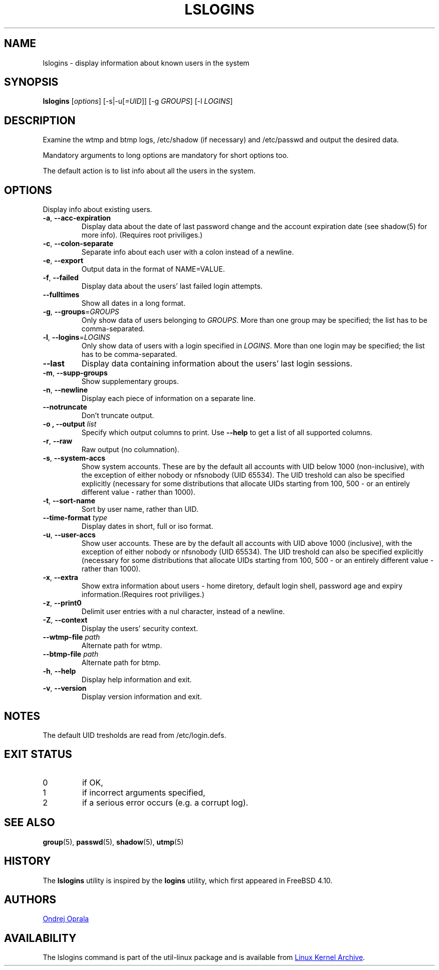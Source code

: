 .\" Copyright 2014 Ondrej Oprala (ondrej.oprala@gmail.com)
.\" May be distributed under the GNU General Public License
.TH LSLOGINS "1" "April 2014" "util-linux" "User Commands"
.SH NAME
lslogins \- display information about known users in the system
.SH SYNOPSIS
.B lslogins
[\fIoptions\fR] [-s|-u[\fI=UID\fR]] [-g \fIGROUPS\fR] [-l \fILOGINS\fR]
.SH DESCRIPTION
.PP
Examine the wtmp and btmp logs, /etc/shadow (if necessary) and /etc/passwd
and output the desired data.
.PP
Mandatory arguments to long options are mandatory for short options too.
.PP
The default action is to list info about all the users in the system.
.SH OPTIONS
.PP
Display info about existing users.
.TP
\fB\-a\fR, \fB\-\-acc\-expiration\fR
Display data about the date of last password change and the account expiration
date (see shadow(5) for more info).  (Requires root priviliges.)
.TP
\fB\-c\fR, \fB\-\-colon\-separate\fR
Separate info about each user with a colon instead of a newline.
.TP
\fB\-e\fR, \fB\-\-export\fR
Output data in the format of NAME=VALUE.
.TP
\fB\-f\fR, \fB\-\-failed\fR
Display data about the users' last failed login attempts.
.TP
\fB\-\-fulltimes\fR
Show all dates in a long format.
.TP
\fB\-g\fR, \fB\-\-groups\fR=\fIGROUPS\fR
Only show data of users belonging to \fIGROUPS\fR. More than one group may be specified; the list has to be comma-separated.
.TP
\fB\-l\fR, \fB\-\-logins\fR=\fILOGINS\fR
Only show data of users with a login specified in \fILOGINS\fR. More than one login may be specified; the list has to be comma-separated.
.TP
\fB\-\-last\fR
Display data containing information about the users' last login sessions.
.TP
\fB\-m\fR, \fB\-\-supp\-groups\fR
Show supplementary groups.
.TP
\fB\-n\fR, \fB\-\-newline\fR
Display each piece of information on a separate line.
.TP
\fB\-\-notruncate\fR
Don't truncate output.
.TP
\fB\-o , \-\-output \fIlist\fP
Specify which output columns to print.  Use
.B \-\-help
to get a list of all supported columns.
.TP
\fB\-r\fR, \fB\-\-raw\fR
Raw output (no columnation).
.TP
\fB\-s\fR, \fB\-\-system\-accs\fR
Show system accounts. These are by the default all accounts with UID below 1000 (non-inclusive), with the exception of either nobody or nfsnobody (UID 65534). The UID
treshold can also be specified explicitly (necessary for some distributions that allocate UIDs
starting from 100, 500 - or an entirely different value - rather than 1000).
.TP
\fB\-t\fR, \fB\-\-sort\-name\fR
Sort by user name, rather than UID.
.TP
\fB\-\-time-format\fR \fItype\fP
Display dates in short, full or iso format.
.TP
\fB\-u\fR, \fB\-\-user\-accs\fR
Show user accounts. These are by the default all accounts with UID above 1000 (inclusive), with the exception of either nobody or nfsnobody (UID 65534). The UID
treshold can also be specified explicitly (necessary for some distributions that allocate UIDs
starting from 100, 500 - or an entirely different value - rather than 1000).
.TP
\fB\-x\fR, \fB\-\-extra\fR
Show extra information about users - home diretory, default login shell,
password age and expiry information.(Requires root priviliges.)
.TP
\fB\-z\fR, \fB\-\-print0\fR
Delimit user entries with a nul character, instead of a newline.
.TP
\fB\-Z\fR, \fB\-\-context\fR
Display the users' security context.
.TP
\fB\-\-wtmp\-file \fIpath\fP
Alternate path for wtmp.
.TP
\fB\-\-btmp\-file \fIpath\fP
Alternate path for btmp.
.TP
\fB\-h\fR, \fB\-\-help\fR
Display help information and exit.
.TP
\fB\-v\fR, \fB\-\-version\fR
Display version information and exit.

.SH NOTES
The default UID tresholds are read from /etc/login.defs.

.SH EXIT STATUS
.TP
0
if OK,
.TP
1
if incorrect arguments specified,
.TP
2
if a serious error occurs (e.g. a corrupt log).
.SH SEE ALSO
\fBgroup\fP(5), \fBpasswd\fP(5), \fBshadow\fP(5), \fButmp\fP(5)
.SH HISTORY
The \fBlslogins\fP utility is inspired by the \fBlogins\fP utility, which first appeared in FreeBSD 4.10.
.SH AUTHORS
.MT ondrej.oprala@gmail.com
Ondrej Oprala
.ME
.SH AVAILABILITY
The lslogins command is part of the util-linux package and is available from
.UR ftp://\:ftp.kernel.org\:/pub\:/linux\:/utils\:/util-linux/
Linux Kernel Archive
.UE .
